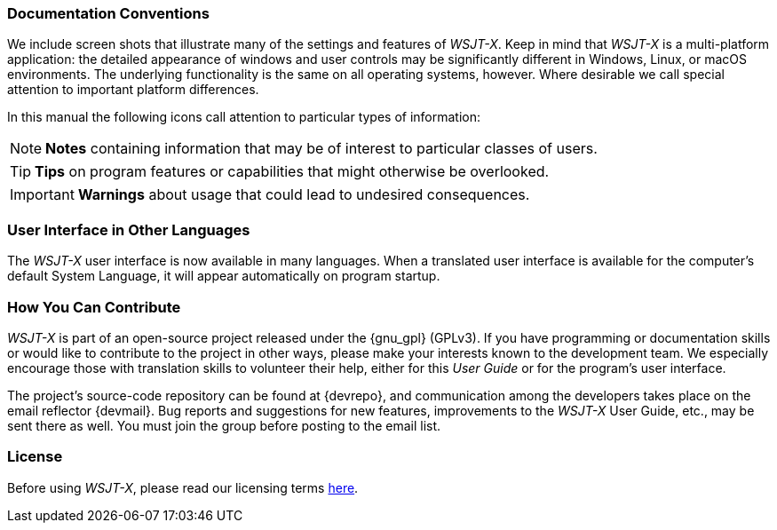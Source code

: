 === Documentation Conventions

We include screen shots that illustrate many of the settings and
features of _WSJT-X_.  Keep in mind that _WSJT-X_ is a multi-platform
application: the detailed appearance of windows and user controls may
be significantly different in Windows, Linux, or macOS environments.
The underlying functionality is the same on all operating systems,
however.  Where desirable we call special attention to important
platform differences.

In this manual the following icons call attention to particular types
of information:

NOTE: *Notes* containing information that may be of interest to
particular classes of users.

TIP: *Tips* on program features or capabilities that might otherwise be
overlooked.

IMPORTANT: *Warnings* about usage that could lead to undesired
consequences.

=== User Interface in Other Languages

The _WSJT-X_ user interface is now available in many languages.  When
a translated user interface is available for the computer's default
System Language, it will appear automatically on program startup.

=== How You Can Contribute

_WSJT-X_ is part of an open-source project released under the
{gnu_gpl} (GPLv3). If you have programming or documentation skills or
would like to contribute to the project in other ways, please make
your interests known to the development team.  We especially encourage
those with translation skills to volunteer their help, either for
this _User Guide_ or for the program's user interface.

The project's source-code repository can be found at {devrepo}, and
communication among the developers takes place on the email reflector
{devmail}.  Bug reports and suggestions for new features, improvements
to the _WSJT-X_ User Guide, etc., may be sent there as well.  You must
join the group before posting to the email list.


=== License

Before using _WSJT-X_, please read our licensing terms
<<LICENSE,here>>.
